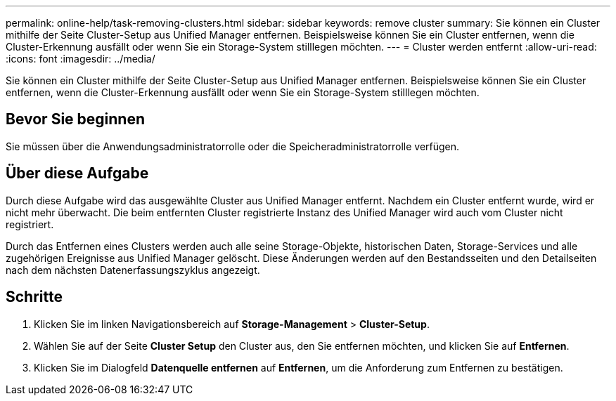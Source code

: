 ---
permalink: online-help/task-removing-clusters.html 
sidebar: sidebar 
keywords: remove cluster 
summary: Sie können ein Cluster mithilfe der Seite Cluster-Setup aus Unified Manager entfernen. Beispielsweise können Sie ein Cluster entfernen, wenn die Cluster-Erkennung ausfällt oder wenn Sie ein Storage-System stilllegen möchten. 
---
= Cluster werden entfernt
:allow-uri-read: 
:icons: font
:imagesdir: ../media/


[role="lead"]
Sie können ein Cluster mithilfe der Seite Cluster-Setup aus Unified Manager entfernen. Beispielsweise können Sie ein Cluster entfernen, wenn die Cluster-Erkennung ausfällt oder wenn Sie ein Storage-System stilllegen möchten.



== Bevor Sie beginnen

Sie müssen über die Anwendungsadministratorrolle oder die Speicheradministratorrolle verfügen.



== Über diese Aufgabe

Durch diese Aufgabe wird das ausgewählte Cluster aus Unified Manager entfernt. Nachdem ein Cluster entfernt wurde, wird er nicht mehr überwacht. Die beim entfernten Cluster registrierte Instanz des Unified Manager wird auch vom Cluster nicht registriert.

Durch das Entfernen eines Clusters werden auch alle seine Storage-Objekte, historischen Daten, Storage-Services und alle zugehörigen Ereignisse aus Unified Manager gelöscht. Diese Änderungen werden auf den Bestandsseiten und den Detailseiten nach dem nächsten Datenerfassungszyklus angezeigt.



== Schritte

. Klicken Sie im linken Navigationsbereich auf *Storage-Management* > *Cluster-Setup*.
. Wählen Sie auf der Seite *Cluster Setup* den Cluster aus, den Sie entfernen möchten, und klicken Sie auf *Entfernen*.
. Klicken Sie im Dialogfeld *Datenquelle entfernen* auf *Entfernen*, um die Anforderung zum Entfernen zu bestätigen.


